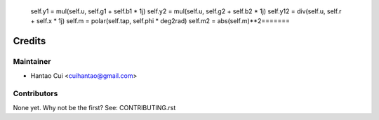 
        self.y1 = mul(self.u, self.g1 + self.b1 * 1j)
        self.y2 = mul(self.u, self.g2 + self.b2 * 1j)
        self.y12 = div(self.u, self.r + self.x * 1j)
        self.m = polar(self.tap, self.phi * deg2rad)
        self.m2 = abs(self.m)**2=======
Credits
=======

Maintainer
----------

* Hantao Cui <cuihantao@gmail.com>

Contributors
------------

None yet. Why not be the first? See: CONTRIBUTING.rst
